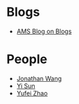 * Blogs

- [[http://blogs.ams.org/blogonmathblogs/#sthash.bSqyG4Jg.dpbs][AMS Blog on Blogs]]
* People
- [[https://math.uchicago.edu/~jpwang/][Jonathan Wang]]
- [[http://yisun.io/index.html][Yi Sun]]
- [[http://yufeizhao.com/][Yufei Zhao]]
